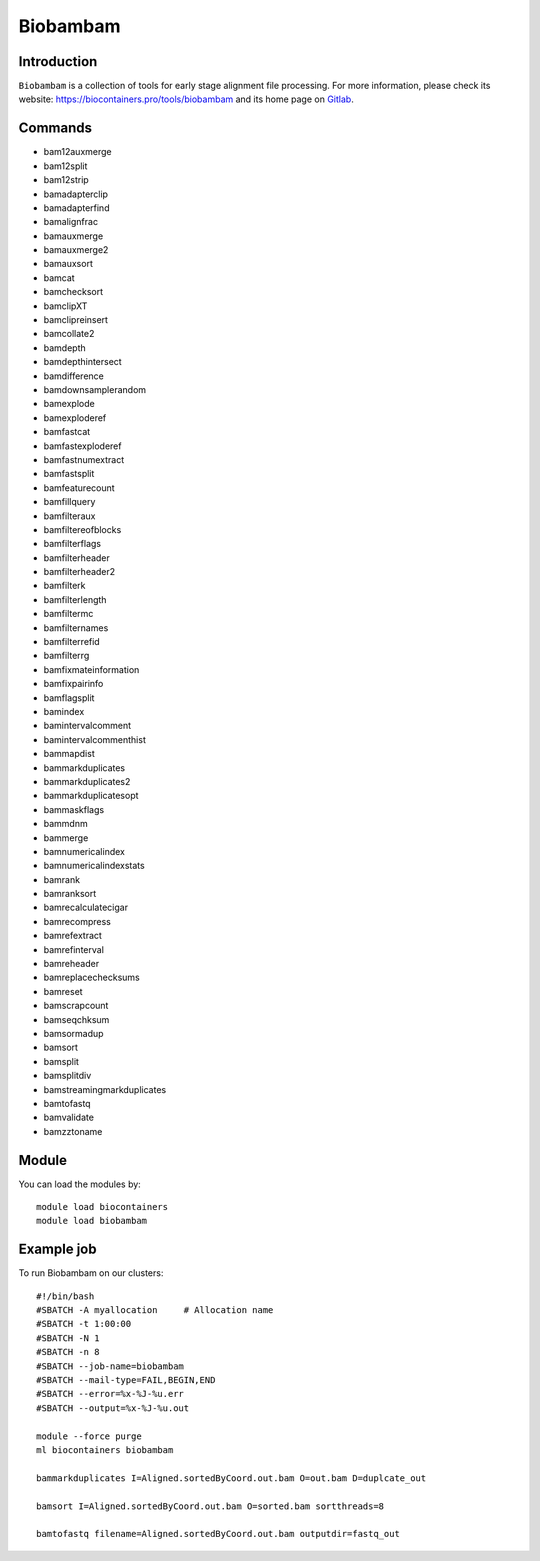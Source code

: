 .. _backbone-label:

Biobambam
==============================

Introduction
~~~~~~~~
``Biobambam`` is a collection of tools for early stage alignment file processing. For more information, please check its website: https://biocontainers.pro/tools/biobambam and its home page on `Gitlab`_.

Commands
~~~~~~~
- bam12auxmerge
- bam12split
- bam12strip
- bamadapterclip
- bamadapterfind
- bamalignfrac
- bamauxmerge
- bamauxmerge2
- bamauxsort
- bamcat
- bamchecksort
- bamclipXT
- bamclipreinsert
- bamcollate2
- bamdepth
- bamdepthintersect
- bamdifference
- bamdownsamplerandom
- bamexplode
- bamexploderef
- bamfastcat
- bamfastexploderef
- bamfastnumextract
- bamfastsplit
- bamfeaturecount
- bamfillquery
- bamfilteraux
- bamfiltereofblocks
- bamfilterflags
- bamfilterheader
- bamfilterheader2
- bamfilterk
- bamfilterlength
- bamfiltermc
- bamfilternames
- bamfilterrefid
- bamfilterrg
- bamfixmateinformation
- bamfixpairinfo
- bamflagsplit
- bamindex
- bamintervalcomment
- bamintervalcommenthist
- bammapdist
- bammarkduplicates
- bammarkduplicates2
- bammarkduplicatesopt
- bammaskflags
- bammdnm
- bammerge
- bamnumericalindex
- bamnumericalindexstats
- bamrank
- bamranksort
- bamrecalculatecigar
- bamrecompress
- bamrefextract
- bamrefinterval
- bamreheader
- bamreplacechecksums
- bamreset
- bamscrapcount
- bamseqchksum
- bamsormadup
- bamsort
- bamsplit
- bamsplitdiv
- bamstreamingmarkduplicates
- bamtofastq
- bamvalidate
- bamzztoname

Module
~~~~~~~~
You can load the modules by::
    
    module load biocontainers
    module load biobambam

Example job
~~~~~
To run Biobambam on our clusters::

    #!/bin/bash
    #SBATCH -A myallocation     # Allocation name 
    #SBATCH -t 1:00:00
    #SBATCH -N 1
    #SBATCH -n 8
    #SBATCH --job-name=biobambam
    #SBATCH --mail-type=FAIL,BEGIN,END
    #SBATCH --error=%x-%J-%u.err
    #SBATCH --output=%x-%J-%u.out

    module --force purge
    ml biocontainers biobambam

    bammarkduplicates I=Aligned.sortedByCoord.out.bam O=out.bam D=duplcate_out

    bamsort I=Aligned.sortedByCoord.out.bam O=sorted.bam sortthreads=8

    bamtofastq filename=Aligned.sortedByCoord.out.bam outputdir=fastq_out

.. _Gitlab: https://gitlab.com/german.tischler/biobambam2

